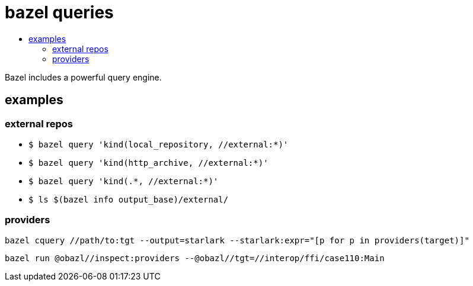 = bazel queries
:page-permalink: /:path/queries
:page-layout: page_bazel
:page-pkg: bazel
:page-doc: ug
:page-tags: [bazel,query]
:page-keywords: notes, tips, cautions, warnings, admonitions
:page-last_updated: Sept 21, 2023
:toc-title:
:toc: false

Bazel includes a powerful query engine.


== examples

=== external repos

* `+$ bazel query 'kind(local_repository, //external:*)'+`

* `+$ bazel query 'kind(http_archive, //external:*)'+`

* `+$ bazel query 'kind(.*, //external:*)'+`

* `+$ ls $(bazel info output_base)/external/+`

=== providers


    bazel cquery //path/to:tgt --output=starlark --starlark:expr="[p for p in providers(target)]"


    bazel run @obazl//inspect:providers --@obazl//tgt=//interop/ffi/case110:Main

